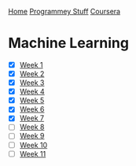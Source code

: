 [[../../../index.org][Home]]
[[../../index.org][Programmey Stuff]]
[[../../coursera.org][Coursera]]

* Machine Learning
+ [X] [[./week_1.org][Week 1]]
+ [X] [[./week_2.org][Week 2]]
+ [X] [[./week_3.org][Week 3]]
+ [X] [[./week_4.org][Week 4]]
+ [X] [[./week_5.org][Week 5]]
+ [X] [[./week_6.org][Week 6]]
+ [X] [[./week_7.org][Week 7]]
+ [ ] [[./week_8.org][Week 8]]
+ [ ] [[./week_9.org][Week 9]]
+ [ ] [[./week_10.org][Week 10]]
+ [ ] [[./week_11.org][Week 11]]
